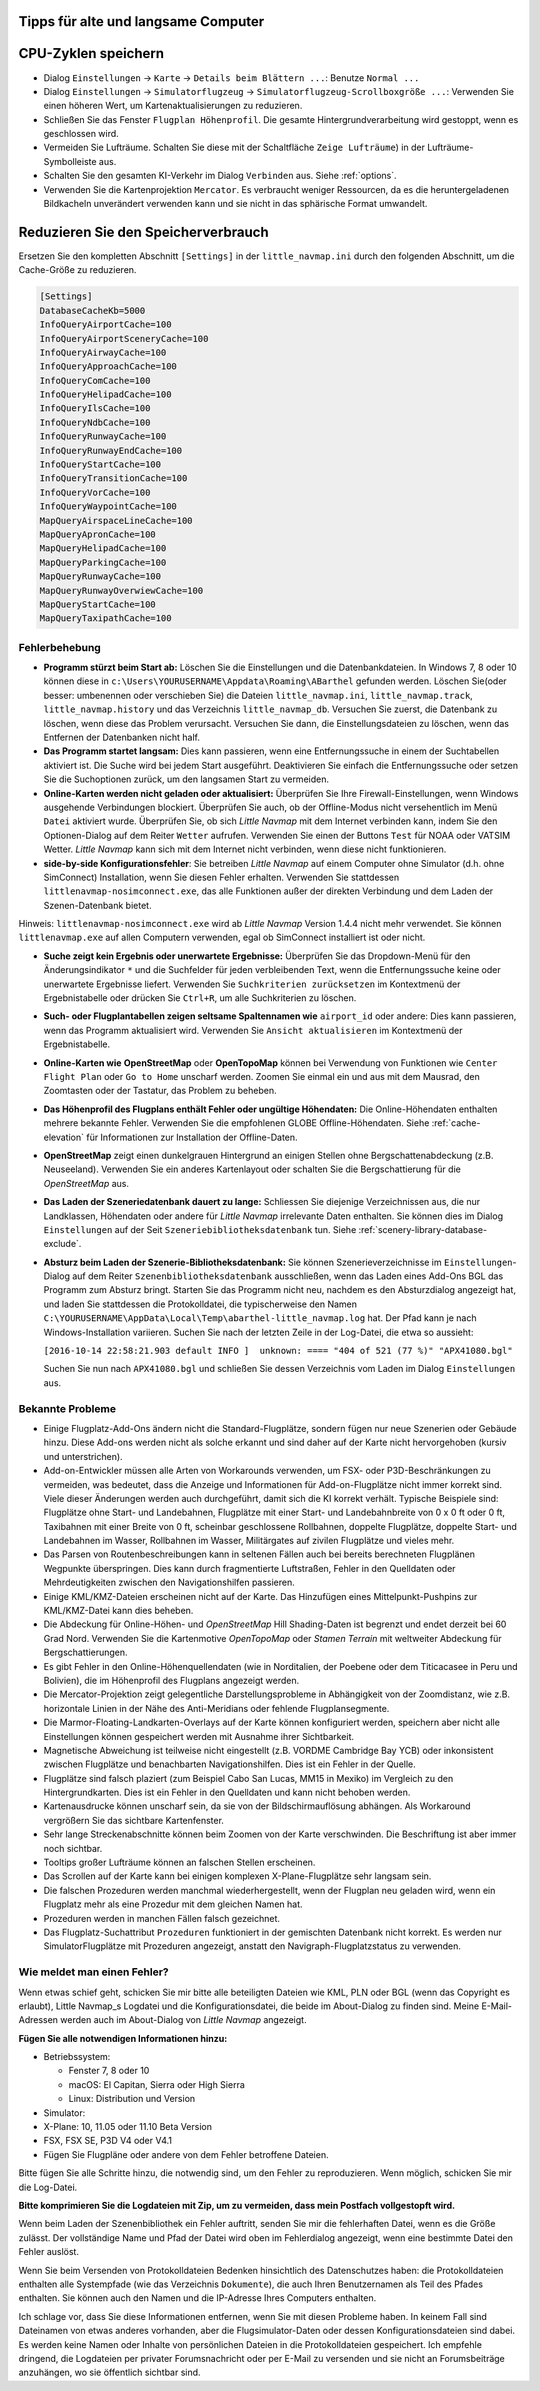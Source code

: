 .. _tips-for-old-and-slow:

Tipps für alte und langsame Computer
~~~~~~~~~~~~~~~~~~~~~~~~~~~~~~~~~~~~

.. _save-cycles:

CPU-Zyklen speichern
~~~~~~~~~~~~~~~~~~~~

-  Dialog ``Einstellungen`` -> ``Karte`` -> ``Details beim Blättern ...``:
   Benutze ``Normal ...``
-  Dialog ``Einstellungen`` -> ``Simulatorflugzeug`` ->
   ``Simulatorflugzeug-Scrollboxgröße ...``: Verwenden Sie einen höheren
   Wert, um Kartenaktualisierungen zu reduzieren.
-  Schließen Sie das Fenster ``Flugplan Höhenprofil``. Die gesamte
   Hintergrundverarbeitung wird gestoppt, wenn es geschlossen wird.
-  Vermeiden Sie Lufträume. Schalten Sie diese mit der Schaltfläche
   ``Zeige Lufträume``) in der
   Lufträume-Symbolleiste aus.
-  Schalten Sie den gesamten KI-Verkehr im Dialog ``Verbinden`` aus.
   Siehe :ref:`options`.
-  Verwenden Sie die Kartenprojektion ``Mercator``. Es verbraucht
   weniger Ressourcen, da es die heruntergeladenen Bildkacheln
   unverändert verwenden kann und sie nicht in das sphärische Format
   umwandelt.

.. _save-memory:

Reduzieren Sie den Speicherverbrauch
~~~~~~~~~~~~~~~~~~~~~~~~~~~~~~~~~~~~

Ersetzen Sie den kompletten Abschnitt ``[Settings]`` in der
``little_navmap.ini`` durch den folgenden Abschnitt, um die Cache-Größe
zu reduzieren.

.. code-block:: ini

   [Settings]
   DatabaseCacheKb=5000
   InfoQueryAirportCache=100
   InfoQueryAirportSceneryCache=100
   InfoQueryAirwayCache=100
   InfoQueryApproachCache=100
   InfoQueryComCache=100
   InfoQueryHelipadCache=100
   InfoQueryIlsCache=100
   InfoQueryNdbCache=100
   InfoQueryRunwayCache=100
   InfoQueryRunwayEndCache=100
   InfoQueryStartCache=100
   InfoQueryTransitionCache=100
   InfoQueryVorCache=100
   InfoQueryWaypointCache=100
   MapQueryAirspaceLineCache=100
   MapQueryApronCache=100
   MapQueryHelipadCache=100
   MapQueryParkingCache=100
   MapQueryRunwayCache=100
   MapQueryRunwayOverwiewCache=100
   MapQueryStartCache=100
   MapQueryTaxipathCache=100

.. _troubleshoot:

Fehlerbehebung
--------------

-  **Programm stürzt beim Start ab:** Löschen Sie die Einstellungen und
   die Datenbankdateien. In Windows 7, 8 oder 10 können diese in
   ``c:\Users\YOURUSERNAME\Appdata\Roaming\ABarthel`` gefunden werden.
   Löschen Sie(oder besser: umbenennen oder verschieben Sie) die Dateien
   ``little_navmap.ini``, ``little_navmap.track``,
   ``little_navmap.history`` und das Verzeichnis ``little_navmap_db``.
   Versuchen Sie zuerst, die Datenbank zu löschen, wenn diese das
   Problem verursacht. Versuchen Sie dann, die Einstellungsdateien zu
   löschen, wenn das Entfernen der Datenbanken nicht half.
-  **Das Programm startet langsam:** Dies kann passieren, wenn eine
   Entfernungssuche in einem der Suchtabellen aktiviert ist. Die Suche
   wird bei jedem Start ausgeführt. Deaktivieren Sie einfach die
   Entfernungssuche oder setzen Sie die Suchoptionen zurück, um den
   langsamen Start zu vermeiden.
-  **Online-Karten werden nicht geladen oder aktualisiert:** Überprüfen
   Sie Ihre Firewall-Einstellungen, wenn Windows ausgehende Verbindungen
   blockiert. Überprüfen Sie auch, ob der Offline-Modus nicht
   versehentlich im Menü ``Datei`` aktiviert wurde. Überprüfen Sie, ob
   sich *Little Navmap* mit dem Internet verbinden kann, indem Sie den
   Optionen-Dialog auf dem Reiter ``Wetter`` aufrufen. Verwenden
   Sie einen der Buttons ``Test`` für NOAA oder VATSIM Wetter. *Little
   Navmap* kann sich mit dem Internet nicht verbinden, wenn diese nicht
   funktionieren.
-  **side-by-side Konfigurationsfehler**: Sie betreiben *Little Navmap*
   auf einem Computer ohne Simulator (d.h. ohne SimConnect)
   Installation, wenn Sie diesen Fehler erhalten. Verwenden Sie
   stattdessen ``littlenavmap-nosimconnect.exe``, das alle Funktionen
   außer der direkten Verbindung und dem Laden der Szenen-Datenbank
   bietet.

Hinweis: ``littlenavmap-nosimconnect.exe`` wird ab *Little Navmap* Version 1.4.4 nicht mehr verwendet. Sie können
``littlenavmap.exe`` auf allen Computern verwenden, egal ob
SimConnect installiert ist oder nicht.

-  **Suche zeigt kein Ergebnis oder unerwartete Ergebnisse:** Überprüfen
   Sie das Dropdown-Menü für den Änderungsindikator ``*`` und die
   Suchfelder für jeden verbleibenden Text, wenn die Entfernungssuche
   keine oder unerwartete Ergebnisse liefert. Verwenden Sie
   ``Suchkriterien zurücksetzen`` im Kontextmenü der Ergebnistabelle
   oder drücken Sie ``Ctrl+R``, um alle Suchkriterien zu löschen.
-  **Such- oder Flugplantabellen zeigen seltsame Spaltennamen
   wie** ``airport_id``  oder andere: Dies kann passieren, wenn
   das Programm aktualisiert wird. Verwenden Sie
   ``Ansicht aktualisieren`` im Kontextmenü der Ergebnistabelle.
-  **Online-Karten wie**  **OpenStreetMap**  oder
   **OpenTopoMap** können bei Verwendung von Funktionen wie
   ``Center Flight Plan`` oder ``Go to Home`` unscharf werden. Zoomen
   Sie einmal ein und aus mit dem Mausrad, den Zoomtasten oder der
   Tastatur, das Problem zu beheben.
-  **Das Höhenprofil des Flugplans enthält Fehler oder ungültige
   Höhendaten:** Die Online-Höhendaten enthalten mehrere bekannte
   Fehler. Verwenden Sie die empfohlenen GLOBE Offline-Höhendaten. Siehe
   :ref:`cache-elevation` für Informationen zur
   Installation der Offline-Daten.
-  **OpenStreetMap**  zeigt einen dunkelgrauen Hintergrund an
   einigen Stellen ohne Bergschattenabdeckung (z.B. Neuseeland).
   Verwenden Sie ein anderes Kartenlayout oder schalten Sie die
   Bergschattierung für die *OpenStreetMap* aus.
-  **Das Laden der Szeneriedatenbank dauert zu lange:** Schliessen
   Sie diejenige Verzeichnissen aus, die nur Landklassen, Höhendaten
   oder andere für *Little Navmap* irrelevante Daten enthalten. Sie
   können dies im Dialog ``Einstellungen`` auf der Seit
   ``Szeneriebibliotheksdatenbank`` tun. Siehe
   :ref:`scenery-library-database-exclude`.
-  **Absturz beim Laden der Szenerie-Bibliotheksdatenbank:** Sie können
   Szenerieverzeichnisse im ``Einstellungen``-Dialog auf dem Reiter
   ``Szenenbibliotheksdatenbank`` ausschließen, wenn das Laden eines
   Add-Ons BGL das Programm zum Absturz bringt. Starten Sie das Programm
   nicht neu, nachdem es den Absturzdialog angezeigt hat, und laden Sie
   stattdessen die Protokolldatei, die typischerweise den Namen
   ``C:\YOURUSERNAME\AppData\Local\Temp\abarthel-little_navmap.log``
   hat. Der Pfad kann je nach Windows-Installation variieren. Suchen Sie
   nach der letzten Zeile in der Log-Datei, die etwa so aussieht:

   ``[2016-10-14 22:58:21.903 default INFO ]  unknown: ==== "404 of 521 (77 %)" "APX41080.bgl"``

   Suchen Sie nun nach ``APX41080.bgl`` und schließen Sie dessen
   Verzeichnis vom Laden im Dialog ``Einstellungen`` aus.

.. _known-problems:

Bekannte Probleme
-----------------

-  Einige Flugplatz-Add-Ons ändern nicht die Standard-Flugplätze, sondern
   fügen nur neue Szenerien oder Gebäude hinzu. Diese Add-ons werden
   nicht als solche erkannt und sind daher auf der Karte nicht
   hervorgehoben (kursiv und unterstrichen).
-  Add-on-Entwickler müssen alle Arten von Workarounds verwenden, um
   FSX- oder P3D-Beschränkungen zu vermeiden, was bedeutet, dass die
   Anzeige und Informationen für Add-on-Flugplätze nicht immer korrekt
   sind. Viele dieser Änderungen werden auch durchgeführt, damit sich
   die KI korrekt verhält. Typische Beispiele sind: Flugplätze ohne
   Start- und Landebahnen, Flugplätze mit einer Start- und
   Landebahnbreite von 0 x 0 ft oder 0 ft, Taxibahnen mit einer Breite
   von 0 ft, scheinbar geschlossene Rollbahnen, doppelte Flugplätze,
   doppelte Start- und Landebahnen im Wasser, Rollbahnen im Wasser,
   Militärgates auf zivilen Flugplätze und vieles mehr.
-  Das Parsen von Routenbeschreibungen kann in seltenen Fällen auch bei
   bereits berechneten Flugplänen Wegpunkte überspringen. Dies kann
   durch fragmentierte Luftstraßen, Fehler in den Quelldaten oder
   Mehrdeutigkeiten zwischen den Navigationshilfen passieren.
-  Einige KML/KMZ-Dateien erscheinen nicht auf der Karte. Das Hinzufügen
   eines Mittelpunkt-Pushpins zur KML/KMZ-Datei kann dies beheben.
-  Die Abdeckung für Online-Höhen- und *OpenStreetMap* Hill
   Shading-Daten ist begrenzt und endet derzeit bei 60 Grad Nord.
   Verwenden Sie die Kartenmotive *OpenTopoMap* oder *Stamen Terrain*
   mit weltweiter Abdeckung für Bergschattierungen.
-  Es gibt Fehler in den Online-Höhenquellendaten (wie in Norditalien,
   der Poebene oder dem Titicacasee in Peru und Bolivien), die im
   Höhenprofil des Flugplans angezeigt werden.
-  Die Mercator-Projektion zeigt gelegentliche Darstellungsprobleme in
   Abhängigkeit von der Zoomdistanz, wie z.B. horizontale Linien in der
   Nähe des Anti-Meridians oder fehlende Flugplansegmente.
-  Die Marmor-Floating-Landkarten-Overlays auf der Karte können
   konfiguriert werden, speichern aber nicht alle Einstellungen können
   gespeichert werden mit Ausnahme ihrer Sichtbarkeit.
-  Magnetische Abweichung ist teilweise nicht eingestellt (z.B. VORDME
   Cambridge Bay YCB) oder inkonsistent zwischen Flugplätze und
   benachbarten Navigationshilfen. Dies ist ein Fehler in der Quelle.
-  Flugplätze sind falsch plaziert (zum Beispiel Cabo San Lucas, MM15 in
   Mexiko) im Vergleich zu den Hintergrundkarten. Dies ist ein Fehler in
   den Quelldaten und kann nicht behoben werden.
-  Kartenausdrucke können unscharf sein, da sie von der
   Bildschirmauflösung abhängen. Als Workaround vergrößern Sie das
   sichtbare Kartenfenster.
-  Sehr lange Streckenabschnitte können beim Zoomen von der Karte
   verschwinden. Die Beschriftung ist aber immer noch sichtbar.
-  Tooltips großer Lufträume können an falschen Stellen erscheinen.
-  Das Scrollen auf der Karte kann bei einigen komplexen
   X-Plane-Flugplätze sehr langsam sein.
-  Die falschen Prozeduren werden manchmal wiederhergestellt, wenn der
   Flugplan neu geladen wird, wenn ein Flugplatz mehr als eine Prozedur
   mit dem gleichen Namen hat.
-  Prozeduren werden in manchen Fällen falsch gezeichnet.
-  Das Flugplatz-Suchattribut ``Prozeduren`` funktioniert in der
   gemischten Datenbank nicht korrekt. Es werden nur SimulatorFlugplätze
   mit Prozeduren angezeigt, anstatt den Navigraph-Flugplatzstatus zu
   verwenden.

.. _how-to-report-a-bug:

Wie meldet man einen Fehler?
----------------------------

Wenn etwas schief geht, schicken Sie mir bitte alle beteiligten Dateien
wie KML, PLN oder BGL (wenn das Copyright es erlaubt), Little Navmap_s
Logdatei und die Konfigurationsdatei, die beide im About-Dialog zu
finden sind. Meine E-Mail-Adressen werden auch im About-Dialog von
*Little Navmap* angezeigt.

**Fügen Sie alle notwendigen Informationen hinzu:**

-  Betriebssystem:

   -  Fenster 7, 8 oder 10
   -  macOS: El Capitan, Sierra oder High Sierra
   -  Linux: Distribution und Version

-  Simulator:
-  X-Plane: 10, 11.05 oder 11.10 Beta Version
-  FSX, FSX SE, P3D V4 oder V4.1
-  Fügen Sie Flugpläne oder andere von dem Fehler betroffene Dateien.

Bitte fügen Sie alle Schritte hinzu, die notwendig sind, um den Fehler
zu reproduzieren. Wenn möglich, schicken Sie mir die Log-Datei.

**Bitte komprimieren Sie die Logdateien mit Zip, um zu vermeiden, dass
mein Postfach vollgestopft wird.**

Wenn beim Laden der Szenenbibliothek ein Fehler auftritt, senden Sie mir
die fehlerhaften Datei, wenn es die Größe zulässt. Der vollständige Name
und Pfad der Datei wird oben im Fehlerdialog angezeigt, wenn eine
bestimmte Datei den Fehler auslöst.

Wenn Sie beim Versenden von Protokolldateien Bedenken hinsichtlich des
Datenschutzes haben: die Protokolldateien enthalten alle Systempfade
(wie das Verzeichnis ``Dokumente``), die auch Ihren Benutzernamen als
Teil des Pfades enthalten. Sie können auch den Namen und die IP-Adresse
Ihres Computers enthalten.

Ich schlage vor, dass Sie diese Informationen entfernen, wenn Sie mit
diesen Probleme haben. In keinem Fall sind Dateinamen von etwas anderes
vorhanden, aber die Flugsimulator-Daten oder dessen
Konfigurationsdateien sind dabei. Es werden keine Namen oder Inhalte von
persönlichen Dateien in die Protokolldateien gespeichert. Ich empfehle
dringend, die Logdateien per privater Forumsnachricht oder per E-Mail zu
versenden und sie nicht an Forumsbeiträge anzuhängen, wo sie öffentlich
sichtbar sind.
